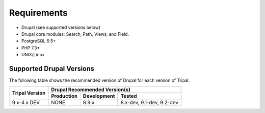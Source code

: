 
Requirements
===============

- Drupal (see supported versions below)
- Drupal core modules: Search, Path, Views, and Field.
- PostgreSQL 9.5+
- PHP 7.3+
- UNIX/Linux

Supported Drupal Versions
---------------------------

The following table shows the recommended version of Drupal for each version of Tripal.

+----------------+------------------------+-------------------------+----------------------------+
|                |  Drupal Recommended Version(s)                                                |
+                +------------------------+-------------------------+----------------------------+
| Tripal Version | Production             | Development             | Tested                     |
+================+========================+=========================+============================+
| 9.x-4.x DEV    |  NONE                  | 8.9.x                   | 8.x-dev, 9.1-dev, 9.2-dev  |
+----------------+------------------------+-------------------------+----------------------------+

